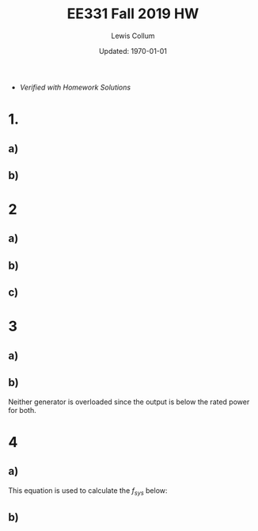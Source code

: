 #+latex_class_options: [fleqn, twocolumn]
#+latex_header: \usepackage{../homework}

#+title: EE331 Fall 2019 HW \jobname
#+author: Lewis Collum
#+date: Updated: \today
- /Verified with Homework Solutions/

* 1.
** a)
   #+BEGIN_EXPORT latex
   \begin{align*}
     V_{f} &= K_{C} (V_{t}^* - V_{t}) + V_{f0} \\
     &= 2.5 (280\si{V} - 275\si{V}) + 150\si{V} \\
     &= \boxed{162.5\si{V}}
   \end{align*}
   #+END_EXPORT

   #+BEGIN_EXPORT latex
   \[I_{f} = \frac{V_f}{R_f} = \frac{162.5\si{V}}{2\si{\Omega}} = \boxed{81.25\si{A}}\]
   #+END_EXPORT

   #+BEGIN_EXPORT latex
   \[E_f = \omega_e K_e I_f = 2\pi\cdot 60\si{Hz} \cdot 0.025 \cdot 81.25\si{A} = \boxed{765.8\si{V}}\]
   #+END_EXPORT

** b)
   #+BEGIN_EXPORT latex
   \begin{align*}
     V_{f} &= K_{C} (V_{t}^* - V_{t}) + V_{f0} \\
     &= 2.5 (280\si{V} - 265\si{V}) + 150\si{V} \\
     &= \boxed{187.5\si{V}}
   \end{align*}
   #+END_EXPORT

   #+BEGIN_EXPORT latex
   \[I_{f} = \frac{V_f}{R_f} = \frac{187.5\si{V}}{2\si{\Omega}} = \boxed{93.75\si{A}}\]
   #+END_EXPORT

   #+BEGIN_EXPORT latex
   \[E_f = \omega_e K_e I_f = 2\pi\cdot 60\si{Hz} \cdot 0.025 \cdot 93.75\si{A} = \boxed{883.6\si{V}}\]
   #+END_EXPORT
   
* 2
** a)
   #+BEGIN_EXPORT latex
   \[S_R = \frac{1\si{MW}}{60\si{Hz} \cdot 0.05} = \boxed{0.33\si{MW \ Hz^{-1}}}\]
   #+END_EXPORT
   
** b)
   #+BEGIN_EXPORT latex
   \[P_g = S_R (f_g^* - f_{system}) \to\]
   \begin{align*}
     f_{system} &= f_g^* - \frac{P_g}{S_R} \\
     &= 60.5\si{Hz} - \frac{0.5\si{MW}}{0.33\si{MW \ HZ^{-1}}} \\
     &= \boxed{59.0\si{Hz}}
   \end{align*}
   #+END_EXPORT

** c)
   #+BEGIN_EXPORT latex
   \begin{align*}
     f_{system} &= f_g^* - \frac{P_g}{S_R} \\
     &= 60.5\si{Hz} - \frac{0.2\si{MW}}{0.33\si{MW \ HZ^{-1}}} \\
     &= \boxed{59.9\si{Hz}}
   \end{align*}
   #+END_EXPORT

   #+BEGIN_EXPORT latex
   \[\texttt{rpm} = f_{system} \cdot \frac{60}{\texttt{poles}/2} = \boxed{898.5\si{rpm}}\]
   #+END_EXPORT

* 3
** a)
   #+BEGIN_EXPORT latex
   \[S_{R1} = \frac{1000\si{MW}}{60\si{Hz}\cdot 0.03} = 555.6 \si{MW \ Hz^{-1}}\]
   \[S_{R2} = \frac{500\si{MW}}{60\si{Hz}\cdot 0.06} = 138.9 \si{MW \ Hz^{-1}}\]
   #+END_EXPORT

   #+BEGIN_EXPORT latex
   \begin{align*}
     P_{G1} &= S_{R1}(f_{G1}^* - f_{system}) \\
     &= 555.6\si{MW \ Hz^{-1}} (60.1\si{Hz} - 59.8\si{Hz}) \\
     &= \boxed{166.7\si{MW}}
   \end{align*}

   \begin{align*}
     P_{G2} &= S_{R2}(f_{G2}^* - f_{system}) \\
     &= 138.9\si{MW \ Hz^{-1}} (60.5\si{Hz} - 59.8\si{Hz}) \\
     &= \boxed{97.2\si{MW}}
   \end{align*}

   \[P_{LT} = 97.2 + 166.7 = \boxed{263.9\si{MW}}\]
   #+END_EXPORT

** b)
   #+BEGIN_EXPORT latex
   \begin{align*}
     P_{demand} &= 263.9+200 = 463.9\si{MW} \\
     &= S_{R1}(f_{G1}^* - f_{sys2}) + S_{R2}(f_{G2}^* - f_{sys2}) \\
     &= 555.6(60.1 - f_{sys2}) + 138.9(60.5 - f_{sys2})
   \end{align*}

   \[\to f_{sys2} = \boxed{59.512\si{Hz}}\]
   \[P_{G1} = S_{R1}(f_{G1}^* - f_{sys2}) = \boxed{326.7\si{MA}}\]
   \[P_{G2} = S_{R2}(f_{G2}^* - f_{sys2}) = \boxed{137.2\si{MA}}\]
   #+END_EXPORT

   Neither generator is overloaded since the output is below the rated
   power for both.

* 4
** a)
   This equation is used to calculate the \(f_{sys}\) below:
   #+BEGIN_EXPORT latex
   \[P_{demand} = S_{R1}(f_{G1}^* - f_{sys})
   + S_{R2}(f_{G2}^* - f_{sys})
   + S_{R3}(f_{G3}^* - f_{sys})\]

   \[S_{R1} = \frac{300}{60\cdot 0.05} = 100.0 \si{MA \ Hz^{-1}}\]
   \[S_{R1} = \frac{200}{60\cdot 0.05} = 66.67 \si{MA \ Hz^{-1}}\]
   \[S_{R1} = \frac{250}{60\cdot 0.05} = 83.33 \si{MA \ Hz^{-1}}\]

   \[\boxed{f_{sys} = 58.5\si{Hz}}\]
   #+END_EXPORT

** b)
   #+BEGIN_EXPORT latex
   \[P_{G1} = S_{R1}(f_{G1}^* - f_{sys}) = 100(60.05 - 58.5) = \boxed{155 \si{MA}}\]
   \[P_{G2} = S_{R2}(f_{G2}^* - f_{sys}) = 66.67(60.15 - 58.5) = \boxed{110 \si{MA}}\]
   \[P_{G3} = S_{R3}(f_{G3}^* - f_{sys}) = 83.33(60.1 - 58.5) = \boxed{133 \si{MA}}\]
   #+END_EXPORT
